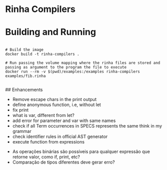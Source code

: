 * Rinha Compilers

#+ATTR_HTML: :width 1000
[[./img/banner.png]]

* Building and Running

#+begin_src shell

  # Build the image
  docker build -t rinha-compilers .

  # Run passing the volume mapping where the rinha files are stored and passing as argument to the program the file to execute
  docker run --rm -v $(pwd)/examples:/examples rinha-compilers examples/fib.rinha
 
#+end_src

## Enhancements
- Remove escape chars in the print output
- define anonymous function, i.e, without let
- fix print \n
- what is var, different from let?
- add error for parameter and var with same names
- check if all Term occurrences in SPECS represents the same think in my grammar
- check identifier rules in official AST generator
- execute function from expressions

# DOUBTS
- As operações binárias são possíveis para qualquer expressão que retorne valor, como if, print, etc?
- Comparação de tipos diferentes deve gerar erro?
